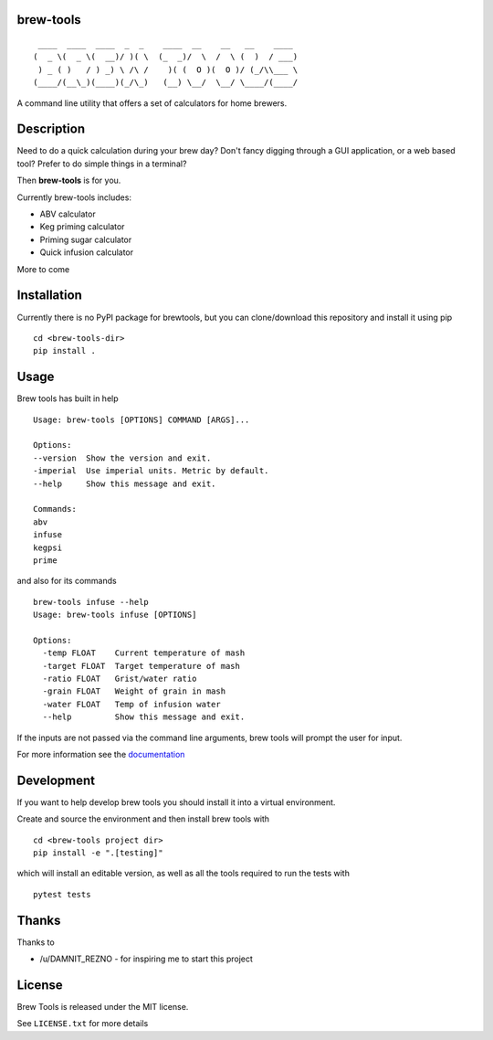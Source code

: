 brew-tools
==========

::

     ____  ____  ____  _  _    ____  __    __   __    ____
    (  _ \(  _ \(  __)/ )( \  (_  _)/  \  /  \ (  )  / ___)
     ) _ ( )   / ) _) \ /\ /    )( (  O )(  O )/ (_/\\___ \
    (____/(__\_)(____)(_/\_)   (__) \__/  \__/ \____/(____/

|Build Status| |Documentation Status|

A command line utility that offers a set of calculators for home
brewers.

Description
===========

Need to do a quick calculation during your brew day? Don't fancy digging
through a GUI application, or a web based tool? Prefer to do simple
things in a terminal?

Then **brew-tools** is for you.

Currently brew-tools includes:

-  ABV calculator
-  Keg priming calculator
-  Priming sugar calculator
-  Quick infusion calculator

More to come

Installation
============

Currently there is no PyPI package for brewtools, but you can
clone/download this repository and install it using pip

::

    cd <brew-tools-dir>
    pip install .

Usage
=====

Brew tools has built in help

::

    Usage: brew-tools [OPTIONS] COMMAND [ARGS]...

    Options:
    --version  Show the version and exit.
    -imperial  Use imperial units. Metric by default.
    --help     Show this message and exit.

    Commands:
    abv
    infuse
    kegpsi
    prime

and also for its commands

::

    brew-tools infuse --help
    Usage: brew-tools infuse [OPTIONS]

    Options:
      -temp FLOAT    Current temperature of mash
      -target FLOAT  Target temperature of mash
      -ratio FLOAT   Grist/water ratio
      -grain FLOAT   Weight of grain in mash
      -water FLOAT   Temp of infusion water
      --help         Show this message and exit.

If the inputs are not passed via the command line arguments, brew tools
will prompt the user for input.

For more information see the
`documentation <https://brew-tools.readthedocs.io/en/latest/>`__

Development
===========

If you want to help develop brew tools you should install it into a
virtual environment.

Create and source the environment and then install brew tools with

::

    cd <brew-tools project dir>
    pip install -e ".[testing]"

which will install an editable version, as well as all the tools
required to run the tests with

::

    pytest tests

Thanks
======

Thanks to

-  /u/DAMNIT\_REZNO - for inspiring me to start this project

License
=======

Brew Tools is released under the MIT license.

See ``LICENSE.txt`` for more details

.. |Build Status| image:: https://travis-ci.com/Svenito/brew-tools.svg?branch=master
   :target: https://travis-ci.com/Svenito/brew-tools
.. |Documentation Status| image:: https://readthedocs.org/projects/brew-tools/badge/?version=latest
   :target: https://brew-tools.readthedocs.io/en/latest/?badge=latest
